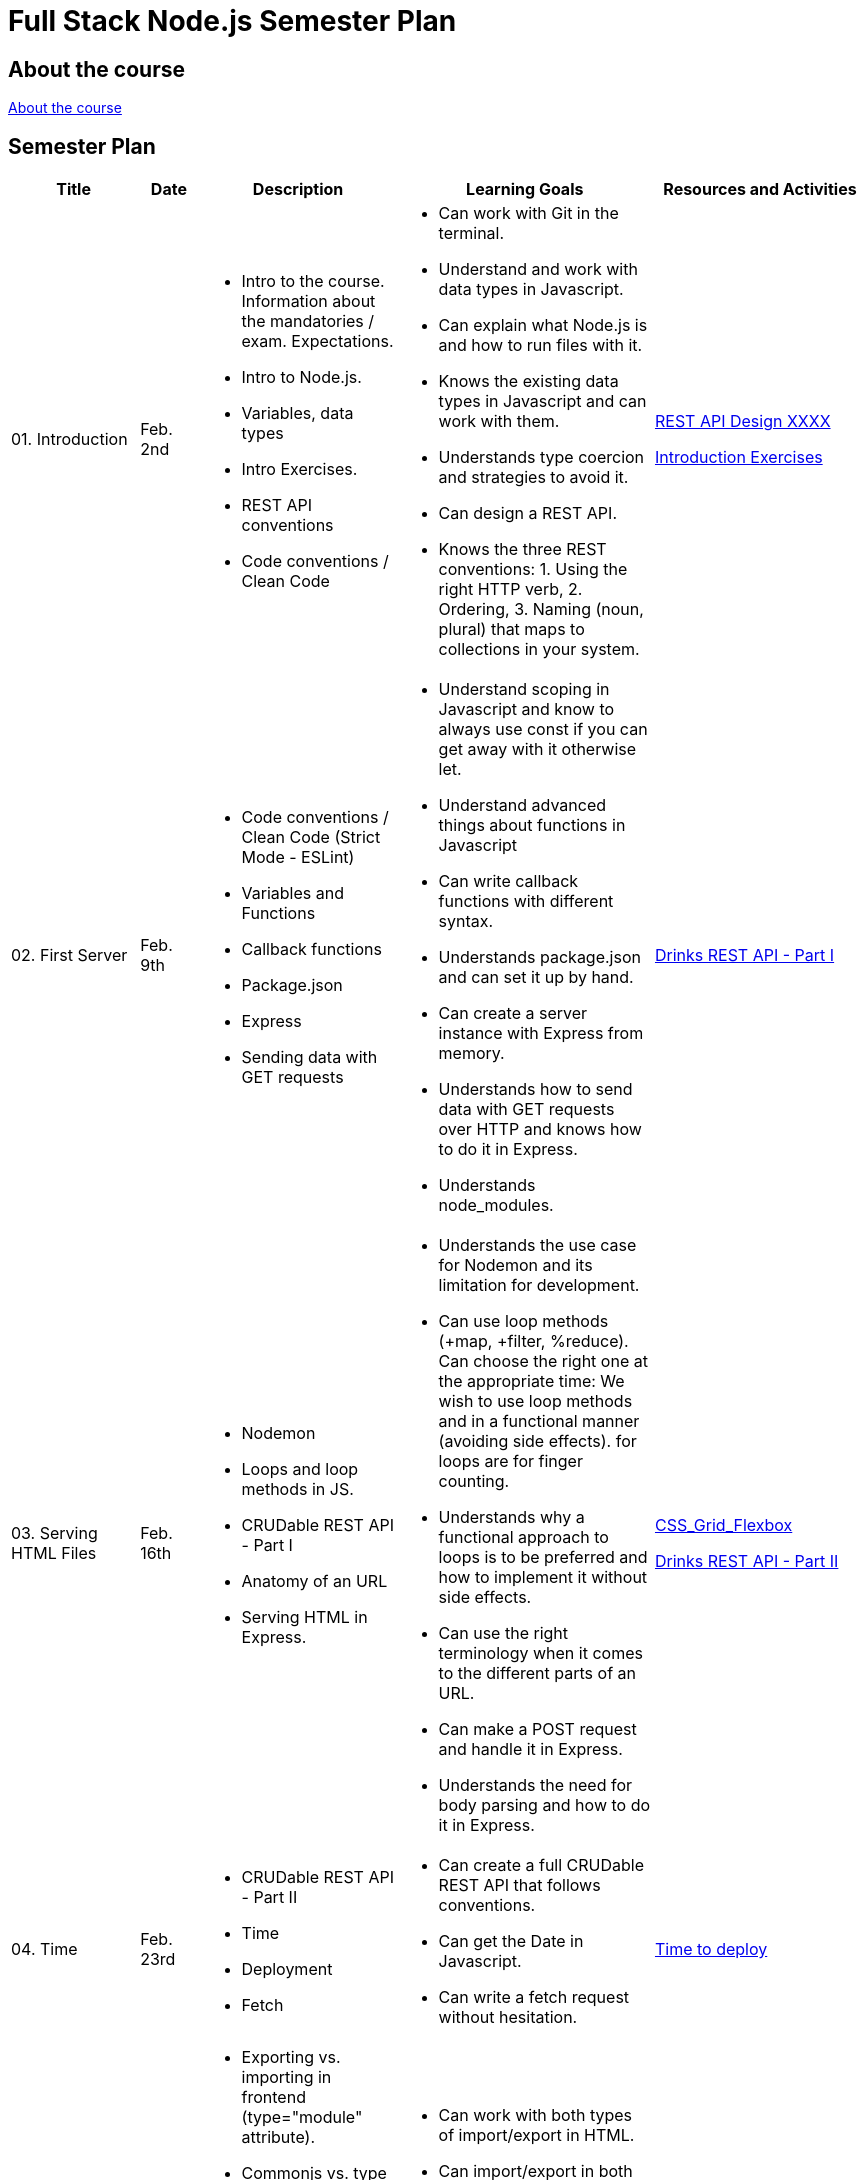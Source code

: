 = Full Stack Node.js Semester Plan

== About the course

link:00._Course_Material/00._Meta_Course_Material/about_the_course.md[About the course]

== Semester Plan

[width="100%",cols="15%,7%,23%,30%,25%",options="header",]
|===
| Title | Date | Description | Learning Goals | Resources and Activities

| 01. Introduction
| Feb. 2nd
a|
* Intro to the course. Information about the mandatories / exam. Expectations.
* Intro to Node.js.
* Variables, data types
* Intro Exercises.
* REST API conventions
* Code conventions / Clean Code
a|
* Can work with Git in the terminal.
* Understand and work with data types in Javascript.
* Can explain what Node.js is and how to run files with it.
* Knows the existing data types in Javascript and can work with them.
* Understands type coercion and strategies to avoid it.
* Can design a REST API.
* Knows the three REST conventions: 1. Using the right HTTP verb, 2. Ordering, 3. Naming (noun, plural) that maps to collections in your system.
a|
link:00._Course_Material/01._Assignments/01._Introduction/REST_API_Design_XXXX_CHOICE_2.md[REST API Design XXXX]

link:00._Course_Material/01._Assignments/01._Introduction/Introduction_Exercises.md[Introduction Exercises]

| 02. First Server
| Feb. 9th
a|
* Code conventions / Clean Code (Strict Mode - ESLint)
* Variables and Functions
* Callback functions
* Package.json
* Express
* Sending data with GET requests
a|
* Understand scoping in Javascript and know to always use const if you can get away with it otherwise let.
* Understand advanced things about functions in Javascript
* Can write callback functions with different syntax.
* Understands package.json and can set it up by hand.
* Can create a server instance with Express from memory.
* Understands how to send data with GET requests over HTTP and knows how to do it in Express.
* Understands node_modules.
a|
link:00._Course_Material/01._Assignments/02._First_Server/Drinks_REST_API_Part_I.md[Drinks REST API - Part I]

| 03. Serving HTML Files
| Feb. 16th
a|
* Nodemon
* Loops and loop methods in JS.
* CRUDable REST API - Part I
* Anatomy of an URL
* Serving HTML in Express.
a|
* Understands the use case for Nodemon and its limitation for development.
* Can use loop methods (+map, +filter, %reduce). Can choose the right one at the appropriate time:
    We wish to use loop methods and in a functional manner (avoiding side effects).
    for loops are for finger counting.
* Understands why a functional approach to loops is to be preferred and how to implement it without side effects.
* Can use the right terminology when it comes to the different parts of an URL.
* Can make a POST request and handle it in Express.
* Understands the need for body parsing and how to do it in Express.
a|
link:00._Course_Material/01._Assignments/03._Serving_HTML_Files/CSS_Grid_Flexbox.md[CSS_Grid_Flexbox]

link:00._Course_Material/01._Assignments/03._Serving_HTML_Files/Drinks_REST_API_Part_II.md[Drinks REST API - Part II]

| 04. Time
| Feb. 23rd
a|
* CRUDable REST API - Part II
* Time
* Deployment
* Fetch
a|
* Can create a full CRUDable REST API that follows conventions.
* Can get the Date in Javascript.
* Can write a fetch request without hesitation.
a|
link:00._Course_Material/01._Assignments/04._Time/Time_To_Deploy.md[Time to deploy]

| 5. Export / Import
| Mar. 1st
a|
* Exporting vs. importing in frontend (type="module" attribute).
* Commonjs vs. type module in Node.js
* Serving static in Express.
* Fetching in the client vs. fetching in the backend
* Structuring HTML with semantic HTML (header, main, footer).
a|
* Can work with both types of import/export in HTML.
* Can import/export in both ways in Node.js
* Understands the security need for serving static files and can do it in Express.
* Can argue for a better way to structure the frontend (assets, pages) and how to structure HTML.
a|
link:00._Course_Material/01._Assignments/00_Mandatories/Mandatory_I.md[Mandatory I (Given)]

| 05. Server-side vs. Client-side / Server-side Rendering (SSR)
| Mar. 8th
a|
* Client-side redirection vs. server-side redirection. 
* Server-side rendering vs. client-side rendering.
* Reading files.
* Nodemon ext.
a|
* Understands the difference between client-side redirection and server-side. 
* Can recount the number of ways and approaches to redirection. 
* Understands how code and its placement affects application memory and efficiency.
* Understands the arguments for and against SSR vs. CSR when it comes to:
1. Load time.
2. Ressources spent (duration, when and where).
3. SEO.
4. Dealing with CORS. (SSR has no CORS issues.)
a|


| 06. Asynchronous Code / Routers
| Mar. 15th
a|
* Linting
* Debugging
* Nodemon ext.
* Asynchronous code in JS. 
* Routers (Express).
a|
* While using a linter is not a requirement, having clean code is.
* Can work with promises, async/await. Understand why asynchronous code is relevant in Node.js.
* Can create an Express Router by heart.
a|


| 07. Environment Variables / Forms / First Svelte Project
| Mar. 22nd
a|
* Environment Variables
* Forms 
* Accessibility
* First Svelte Project

a|
* Can define and run package.json scripts
* Know how to define environment variables natively in Node.js.
* Understand how forms work.
* Care about accessibility and be familiar with ways to make HTML accessible.
* Can create a Svelte project from scratch with `npm create vite`.
* Understands the structure of a Svelte project and can explain it what each file does.

a|
link:00._Course_Material/01._Assignments/07._Environment_Variables-Forms-First_Svelte_Project/Svelte_interactive_tutorials.md[Svelte interactive tutorials]

link:00._Course_Material/01._Assignments/07._Environment_Variables-Forms-First_Svelte_Project/login_signup.md[Login / Signup]


| Holiday
| 
|
|
|


| 08. Svelte Family
| Apr. 5th
|
|
|

|===

